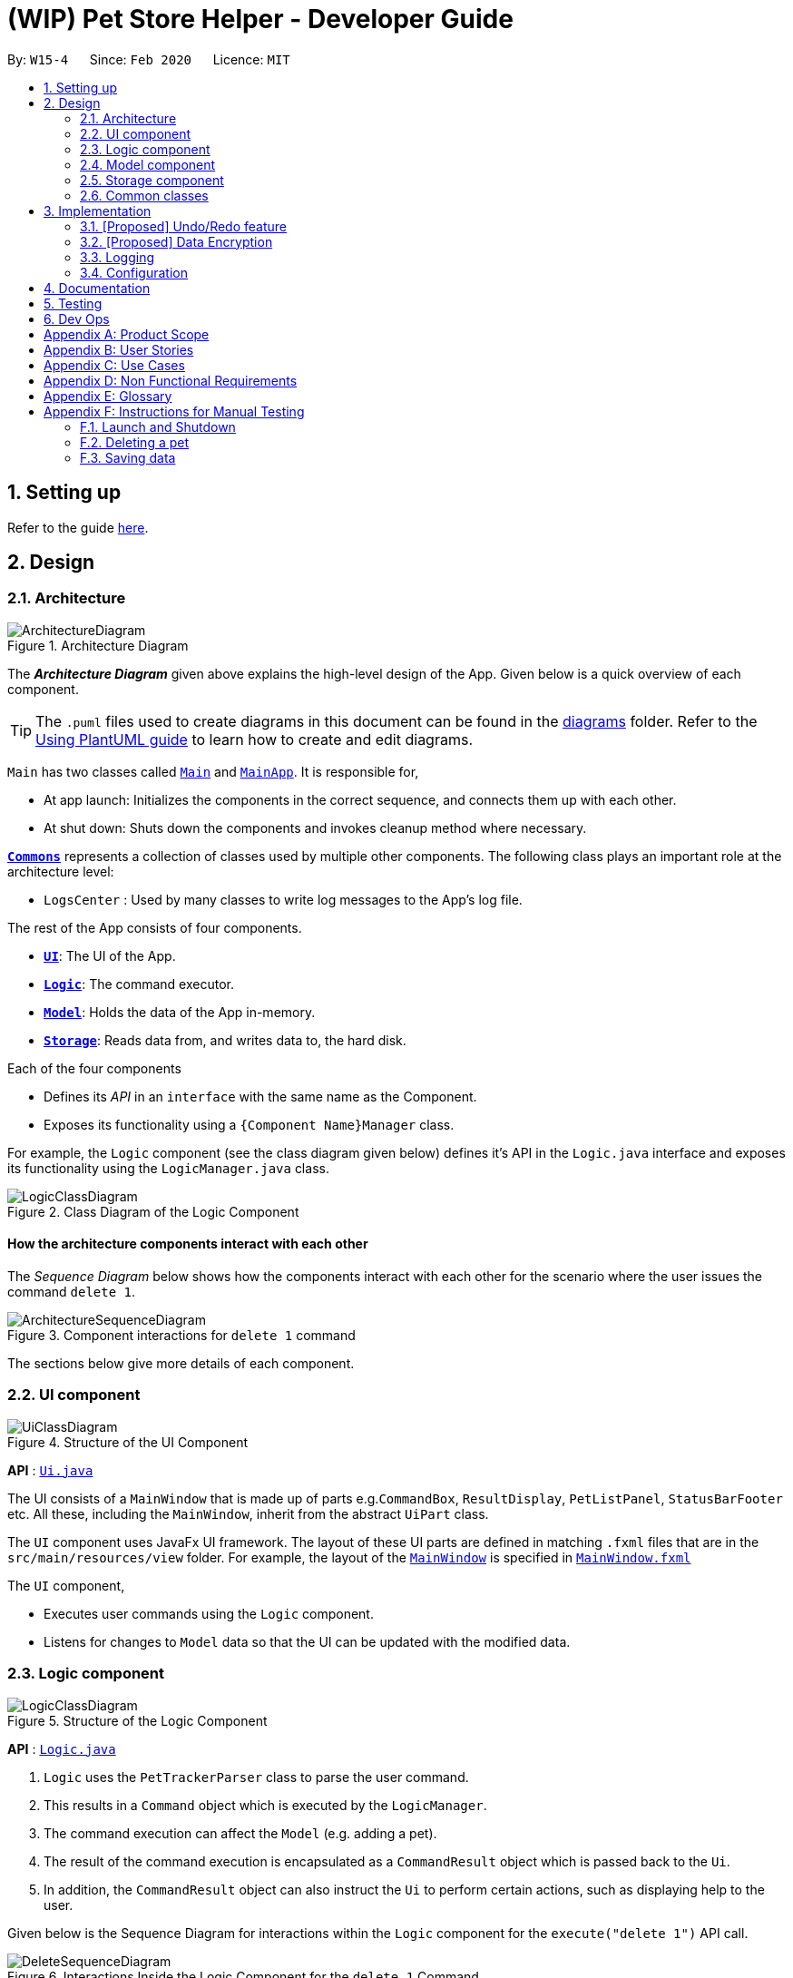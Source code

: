 = (WIP) Pet Store Helper - Developer Guide
:site-section: DeveloperGuide
:toc:
:toc-title:
:toc-placement: preamble
:sectnums:
:imagesDir: images
:stylesDir: stylesheets
:xrefstyle: full
ifdef::env-github[]
:tip-caption: :bulb:
:note-caption: :information_source:
:warning-caption: :warning:
endif::[]
:repoURL: https://github.com/AY1920S2-CS2103-W15-4/main/tree/master

By: `W15-4`      Since: `Feb 2020`      Licence: `MIT`

== Setting up

Refer to the guide <<SettingUp#, here>>.

== Design

[[Design-Architecture]]
=== Architecture

.Architecture Diagram
image::ArchitectureDiagram.png[]

The *_Architecture Diagram_* given above explains the high-level design of the App. Given below is a quick overview of each component.

[TIP]
The `.puml` files used to create diagrams in this document can be found in the link:{repoURL}/docs/diagrams/[diagrams] folder.
Refer to the <<UsingPlantUml#, Using PlantUML guide>> to learn how to create and edit diagrams.

`Main` has two classes called link:{repoURL}/src/main/java/seedu/address/Main.java[`Main`] and link:{repoURL}/src/main/java/seedu/address/MainApp.java[`MainApp`]. It is responsible for,

* At app launch: Initializes the components in the correct sequence, and connects them up with each other.
* At shut down: Shuts down the components and invokes cleanup method where necessary.

<<Design-Commons,*`Commons`*>> represents a collection of classes used by multiple other components.
The following class plays an important role at the architecture level:

* `LogsCenter` : Used by many classes to write log messages to the App's log file.

The rest of the App consists of four components.

* <<Design-Ui,*`UI`*>>: The UI of the App.
* <<Design-Logic,*`Logic`*>>: The command executor.
* <<Design-Model,*`Model`*>>: Holds the data of the App in-memory.
* <<Design-Storage,*`Storage`*>>: Reads data from, and writes data to, the hard disk.

Each of the four components

* Defines its _API_ in an `interface` with the same name as the Component.
* Exposes its functionality using a `{Component Name}Manager` class.

For example, the `Logic` component (see the class diagram given below) defines it's API in the `Logic.java` interface and exposes its functionality using the `LogicManager.java` class.

.Class Diagram of the Logic Component
image::LogicClassDiagram.png[]

[discrete]
==== How the architecture components interact with each other

The _Sequence Diagram_ below shows how the components interact with each other for the scenario where the user issues the command `delete 1`.

.Component interactions for `delete 1` command
image::ArchitectureSequenceDiagram.png[]

The sections below give more details of each component.

[[Design-Ui]]
=== UI component

.Structure of the UI Component
image::UiClassDiagram.png[]

*API* : link:{repoURL}/src/main/java/seedu/address/ui/Ui.java[`Ui.java`]

The UI consists of a `MainWindow` that is made up of parts e.g.`CommandBox`, `ResultDisplay`, `PetListPanel`, `StatusBarFooter` etc. All these, including the `MainWindow`, inherit from the abstract `UiPart` class.

The `UI` component uses JavaFx UI framework. The layout of these UI parts are defined in matching `.fxml` files that are in the `src/main/resources/view` folder. For example, the layout of the link:{repoURL}/src/main/java/seedu/address/ui/MainWindow.java[`MainWindow`] is specified in link:{repoURL}/src/main/resources/view/MainWindow.fxml[`MainWindow.fxml`]

The `UI` component,

* Executes user commands using the `Logic` component.
* Listens for changes to `Model` data so that the UI can be updated with the modified data.

[[Design-Logic]]
=== Logic component

[[fig-LogicClassDiagram]]
.Structure of the Logic Component
image::LogicClassDiagram.png[]

*API* :
link:{repoURL}/src/main/java/seedu/address/logic/Logic.java[`Logic.java`]

.  `Logic` uses the `PetTrackerParser` class to parse the user command.
.  This results in a `Command` object which is executed by the `LogicManager`.
.  The command execution can affect the `Model` (e.g. adding a pet).
.  The result of the command execution is encapsulated as a `CommandResult` object which is passed back to the `Ui`.
.  In addition, the `CommandResult` object can also instruct the `Ui` to perform certain actions, such as displaying help to the user.

Given below is the Sequence Diagram for interactions within the `Logic` component for the `execute("delete 1")` API call.

.Interactions Inside the Logic Component for the `delete 1` Command
image::DeleteSequenceDiagram.png[]

NOTE: The lifeline for `DeleteCommandParser` should end at the destroy marker (X) but due to a limitation of PlantUML, the lifeline reaches the end of diagram.

[[Design-Model]]
=== Model component

.Structure of the Model Component
image::ModelClassDiagram.png[]

*API* : link:{repoURL}/src/main/java/seedu/address/model/Model.java[`Model.java`]

The `Model`,

* stores a `UserPref` object that represents the user's preferences.
* stores the Pet Tracker data. Note that the Pet Tracker keeps track of both the schedule system and the pet system.
* exposes an `ObservableList<Pet>`, an `ObservableList<Slot>`, and an `ObservableList<FoodCollection>` that are unmodifiable and can be 'observed' e.g. the UI can be bound to this list so that the UI automatically updates when the data in the list change.
* does not depend on any of the other three components.


[[Design-Storage]]
=== Storage component

.Structure of the Storage Component
image::StorageClassDiagram.png[]

*API* : link:{repoURL}/src/main/java/seedu/address/storage/Storage.java[`Storage.java`]

The `Storage` component,

* can save `UserPref` objects in json format and read it back.
* can save the Pet Tracker data in json format and read it back.

[[Design-Commons]]
=== Common classes

Classes used by multiple components are in the `seedu.address.commons` package.

== Implementation

This section describes some noteworthy details on how certain features are implemented.

// tag::undoredo[]
=== [Proposed] Undo/Redo feature
==== Proposed Implementation

The undo/redo mechanism is facilitated by `VersionedPetTracker`.
It extends `PetTracker` with an undo/redo history, stored internally as an `petTrackerStateList` and `currentStatePointer`.
Additionally, it implements the following operations:

* `VersionedPetTracker#commit()` -- Saves the current pet tracker state in its history.
* `VersionedPetTracker#undo()` -- Restores the previous pet tracker state from its history.
* `VersionedPetTracker#redo()` -- Restores a previously undone pet tracker state from its history.

These operations are exposed in the `Model` interface as `Model#commitPetTracker()`, `Model#undoPetTracker()` and `Model#redoPetTracker()` respectively.

Given below is an example usage scenario and how the undo/redo mechanism behaves at each step.

Step 1. The user launches the application for the first time. The `VersionedPetTracker` will be initialized with the initial pet tracker state, and the `currentStatePointer` pointing to that single pet tracker state.

image::UndoRedoState0.png[]

Step 2. The user executes `delete 5` command to delete the 5th pet in the pet tracker. The `delete` command calls `Model#commitPetTracker()`, causing the modified state of the pet tracker after the `delete 5` command executes to be saved in the `petTrackerStateList`, and the `currentStatePointer` is shifted to the newly inserted pet tracker state.

image::UndoRedoState1.png[]

Step 3. The user executes `add n/David ...` to add a new pet. The `add` command also calls `Model#commitPetTracker()`, causing another modified pet tracker state to be saved into the `petTrackerStateList`.

image::UndoRedoState2.png[]

[NOTE]
If a command fails its execution, it will not call `Model#commitPetTracker()`, so the pet tracker state will not be saved into the `petTrackerStateList`.

Step 4. The user now decides that adding the pet was a mistake, and decides to undo that action by executing the `undo` command. The `undo` command will call `Model#undoPetTracker()`, which will shift the `currentStatePointer` once to the left, pointing it to the previous pet tracker state, and restores the pet tracker to that state.

image::UndoRedoState3.png[]

[NOTE]
If the `currentStatePointer` is at index 0, pointing to the initial pet tracker state, then there are no previous pet tracker states to restore. The `undo` command uses `Model#canUndoPetTracker()` to check if this is the case. If so, it will return an error to the user rather than attempting to perform the undo.

The following sequence diagram shows how the undo operation works:

image::UndoSequenceDiagram.png[]

NOTE: The lifeline for `UndoCommand` should end at the destroy marker (X) but due to a limitation of PlantUML, the lifeline reaches the end of diagram.

The `redo` command does the opposite -- it calls `Model#redoPetTracker()`, which shifts the `currentStatePointer` once to the right, pointing to the previously undone state, and restores the pet tracker to that state.

[NOTE]
If the `currentStatePointer` is at index `petTrackerStateList.size() - 1`, pointing to the latest pet tracker state, then there are no undone pet tracker states to restore. The `redo` command uses `Model#canRedoPetTracker()` to check if this is the case. If so, it will return an error to the user rather than attempting to perform the redo.

Step 5. The user then decides to execute the command `list`. Commands that do not modify the pet tracker, such as `list`, will usually not call `Model#commitPetTracker()`, `Model#undoPetTracker()` or `Model#redoPetTracker()`. Thus, the `petTrackerStateList` remains unchanged.

image::UndoRedoState4.png[]

Step 6. The user executes `clear`, which calls `Model#commitPetTracker()`. Since the `currentStatePointer` is not pointing at the end of the `petTrackerStateList`, all pet tracker states after the `currentStatePointer` will be purged. We designed it this way because it no longer makes sense to redo the `add n/David ...` command. This is the behavior that most modern desktop applications follow.

image::UndoRedoState5.png[]

The following activity diagram summarizes what happens when a user executes a new command:

image::CommitActivityDiagram.png[]

==== Design Considerations

===== Aspect: How undo & redo executes

* **Alternative 1 (current choice):** Saves the entire pet tracker.
** Pros: Easy to implement.
** Cons: May have performance issues in terms of memory usage.
* **Alternative 2:** Individual command knows how to undo/redo by itself.
** Pros: Will use less memory (e.g. for `delete`, just save the pet being deleted).
** Cons: We must ensure that the implementation of each individual command are correct.

===== Aspect: Data structure to support the undo/redo commands

* **Alternative 1 (current choice):** Use a list to store the history of pet tracker states.
** Pros: Easy for new Computer Science student undergraduates to understand, who are likely to be the new incoming developers of our project.
** Cons: Logic is duplicated twice. For example, when a new command is executed, we must remember to update both `HistoryManager` and `VersionedPetTracker`.
* **Alternative 2:** Use `HistoryManager` for undo/redo
** Pros: We do not need to maintain a separate list, and just reuse what is already in the codebase.
** Cons: Requires dealing with commands that have already been undone: We must remember to skip these commands. Violates Single Responsibility Principle and Separation of Concerns as `HistoryManager` now needs to do two different things.
// end::undoredo[]

// tag::dataencryption[]
=== [Proposed] Data Encryption

_{Explain here how the data encryption feature will be implemented}_

// end::dataencryption[]

=== Logging

We are using `java.util.logging` package for logging. The `LogsCenter` class is used to manage the logging levels and logging destinations.

* The logging level can be controlled using the `logLevel` setting in the configuration file (See <<Implementation-Configuration>>)
* The `Logger` for a class can be obtained using `LogsCenter.getLogger(Class)` which will log messages according to the specified logging level
* Currently log messages are output through: `Console` and to a `.log` file.

*Logging Levels*

* `SEVERE` : Critical problem detected which may possibly cause the termination of the application
* `WARNING` : Can continue, but with caution
* `INFO` : Information showing the noteworthy actions by the App
* `FINE` : Details that is not usually noteworthy but may be useful in debugging e.g. print the actual list instead of just its size

[[Implementation-Configuration]]
=== Configuration

Certain properties of the application can be controlled (e.g user prefs file location, logging level) through the configuration file (default: `config.json`).

== Documentation

Refer to the guide <<Documentation#, here>>.

== Testing

Refer to the guide <<Testing#, here>>.

== Dev Ops

Refer to the guide <<DevOps#, here>>.

[appendix]
== Product Scope

*Target user profile*:

* has a need to manage their pet shop with a variety of animals and features
* has a need to make schedules for pet grooming and ensure no-conflict in the scheduling
* prefer desktop apps over other types
* can type fast
* prefers typing over mouse input
* is reasonably comfortable using CLI apps

*Value proposition*: manage pets, pet consumables and schedule faster than a typical mouse/GUI driven app

[appendix]
== User Stories

Priorities: High (must have) - `* * \*`, Low (nice to have) - `* *`

[width="59%",cols="22%,<23%,<25%,<30%",options="header",]
|=======================================================================
|Priority |As a ... |I want to ... |So that I can...
|`* * *` |user |key in a new pet, enter its breed, age, size and food consumption.
|keep track of the pets I have in my shop and their details

|`* * *` |user |delete a pet |remove pets that I have sold or no longer taking care of

|`* * *` |user |find a pet by name, species or tags |locate details of the pets without having to go through the entire list

|`* * *` |user |keep track of pet food, cleaning products and other consumables |not run low on items needed to keep the pets healthy

|`* * *` |user |schedule when to bathe my own (in-store) pets|avoid clashes in bathing schedule

|`* * *` |user |view the schedule and see which slots are available to bathe the customers' pets |avoid clashes in bathing schedule

|`* *` |user |see which free slots are available for grooming |avoid clashes in grooming

|`* *` |user |view a statistical summary of the pets, stocks and schedule |handle logistics of the shop more efficiently

|`* *` |user |add photos for the pets in store to illustrate |easier to make a mental link between the actual pets in the shop and the names

|`* *` |user |keep track of the cost and revenue generated by each pet |so to buy the more popular ones in next restock
|=======================================================================


[appendix]
== Use Cases

(For all use cases below, the *System* is the `PSH` and the *Actor* is the `user`, unless specified otherwise)

[discrete]
=== Use case: Delete pet

*MSS*

1.  User requests to list pets
2.  PSH shows a list of pets
3.  User requests to delete a specific pet in the list
4.  PetTracker deletes the pet
+
Use case ends.

*Extensions*

[none]
* 2a. The list is empty.
+
Use case ends.

* 3a. The given index is invalid.
+
[none]
** 3a1. PSH shows an error message.
+
Use case resumes at step 2.

[discrete]
=== Use case: Removing a bathing slot

*MSS*

1. User requests to show bathing schedule
2. PSH shows bathing schedule of that day
3. User requests of delete a bathing slot at a specified timing
4. PSH deletes the slot
+
Use case ends.

*Extensions*

[none]
* 2a. There is currently conflict in the scheduling (i.e. One slot begins before the previous one ends), the latter slot is shown in red.
+
Use case resumes at step 2
* 3a. The given timing does not exist.
+
[none]
** 3a1. PSH shows an error message.
+
Use case resumes at step 2.

[appendix]
== Non Functional Requirements

.  Should work on any <<mainstream-os,mainstream OS>> as long as it has Java `11` or above installed.
.  Should be able to hold up to 500 pets + items in total without a noticeable sluggishness in performance for typical usage.
.  A user with above average typing speed for regular English text (i.e. not code, not system admin commands) should be able to accomplish most of the tasks faster using commands than using the mouse.

_{More to be added}_

[appendix]
== Glossary

[[mainstream-os]] Mainstream OS::
Windows, Linux, Unix, OS-X

[appendix]
== Instructions for Manual Testing

Given below are instructions to test the app manually.

[NOTE]
These instructions only provide a starting point for testers to work on; testers are expected to do more _exploratory_ testing.

=== Launch and Shutdown

. Initial launch

.. Download the jar file and copy into an empty folder
.. Double-click the jar file +
   Expected: Shows the GUI with a set of sample pets. The window size may not be optimum.

. Saving window preferences

.. Resize the window to an optimum size. Move the window to a different location. Close the window.
.. Re-launch the app by double-clicking the jar file. +
   Expected: The most recent window size and location is retained.

_{ more test cases ... }_

=== Deleting a pet

. Deleting a pet while all pets are listed

.. Prerequisites: List all pets using the `list` command. Multiple pets in the list.
.. Test case: `delete 1` +
   Expected: First pet is deleted from the list. Details of the deleted pet shown in the status message. Timestamp in the status bar is updated.
.. Test case: `delete 0` +
   Expected: No pet is deleted. Error details shown in the status message. Status bar remains the same.
.. Other incorrect delete commands to try: `delete`, `delete x` (where x is larger than the list size) _{give more}_ +
   Expected: Similar to previous.

_{ more test cases ... }_

=== Saving data

. Dealing with missing/corrupted data files

.. _{explain how to simulate a missing/corrupted file and the expected behavior}_

_{ more test cases ... }_
